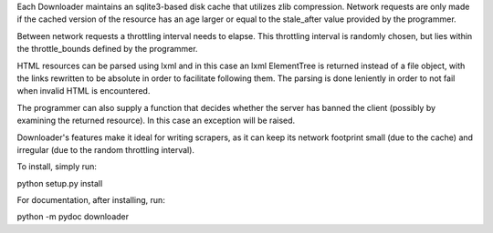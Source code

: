 Each Downloader maintains an sqlite3-based disk cache that utilizes zlib
compression. Network requests are only made if the cached version of the
resource has an age larger or equal to the stale_after value provided by the
programmer.

Between network requests a throttling interval needs to elapse. This throttling
interval is randomly chosen, but lies within the throttle_bounds defined by the
programmer.

HTML resources can be parsed using lxml and in this case an lxml ElementTree is
returned instead of a file object, with the links rewritten to be absolute in
order to facilitate following them. The parsing is done leniently in order to
not fail when invalid HTML is encountered.

The programmer can also supply a function that decides whether the server has
banned the client (possibly by examining the returned resource). In this case
an exception will be raised.

Downloader's features make it ideal for writing scrapers, as it can keep its
network footprint small (due to the cache) and irregular (due to the random
throttling interval).

To install, simply run:

python setup.py install

For documentation, after installing, run:

python -m pydoc downloader


